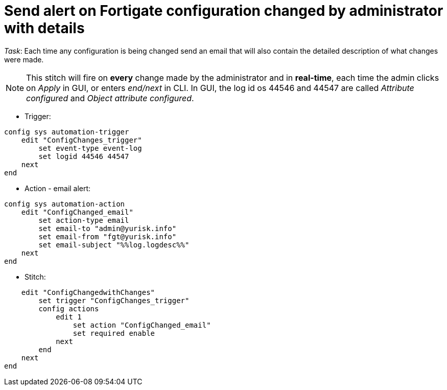 = Send alert on Fortigate configuration changed by administrator with details

_Task_: Each time any configuration is being changed send an email that will also contain the detailed description of what changes were made. 

NOTE: This stitch will fire on *every* change made by the administrator and 
in *real-time*, each time the admin clicks on _Apply_ in GUI, or enters
_end/next_ in CLI. In GUI, the log id os 44546 and 44547 are called _Attribute 
configured_ and _Object attribute configured_.


* Trigger:

----
config sys automation-trigger
    edit "ConfigChanges_trigger"
        set event-type event-log
        set logid 44546 44547
    next
end
----

* Action - email alert:

----
config sys automation-action
    edit "ConfigChanged_email"
        set action-type email
        set email-to "admin@yurisk.info"
        set email-from "fgt@yurisk.info"
        set email-subject "%%log.logdesc%%"
    next
end
----

* Stitch:

----
    edit "ConfigChangedwithChanges"
        set trigger "ConfigChanges_trigger"
        config actions
            edit 1
                set action "ConfigChanged_email"
                set required enable
            next
        end
    next
end
----
